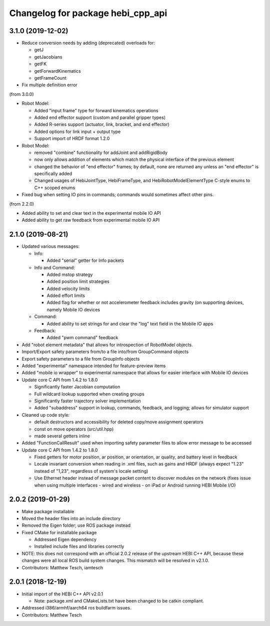 ^^^^^^^^^^^^^^^^^^^^^^^^^^^^^^^^^^
Changelog for package hebi_cpp_api
^^^^^^^^^^^^^^^^^^^^^^^^^^^^^^^^^^

3.1.0 (2019-12-02)
-----------
* Reduce conversion needs by adding (deprecated) overloads for:

  * getJ
  * getJacobians
  * getFK
  * getForwardKinematics
  * getFrameCount

* Fix multiple definition error

(from 3.0.0)

* Robot Model:

  * Added "input frame" type for forward kinematics operations
  * Added end effector support (custom and parallel gripper types)
  * Added R-series support (actuator, link, bracket, and end effector)
  * Added options for link input + output type
  * Support import of HRDF format 1.2.0

* Robot Model:

  * removed "combine" functionality for addJoint and addRigidBody
  * now only allows addition of elements which match the physical interface of the previous element
  * changed the behavior of "end effector" frames; by default, none are returned any unless an "end effector" is specifically added
  * Changed usages of HebiJointType, HebiFrameType, and HebiRobotModelElementType C-style enums to C++ scoped enums

* Fixed bug when setting IO pins in commands; commands would sometimes affect other pins.

(from 2.2.0)

* Added ability to set and clear text in the experimental mobile IO API
* Added ability to get raw feedback from experimental mobile IO API

2.1.0 (2019-08-21)
-----------
* Updated various messages:

  * Info:

    * Added "serial" getter for Info packets

  * Info and Command:

    * Added mstop strategy
    * Added position limit strategies
    * Added velocity limits
    * Added effort limits
    * Added flag for whether or not accelerometer feedback includes gravity (on supporting devices, namely Mobile IO devices

  * Command:

    * Added ability to set strings for and clear the "log" text field in the Mobile IO apps 

  * Feedback:

    * Added "pwm command" feedback

* Add "robot element metadata" that allows for introspection of RobotModel objects.
* Import/Export safety parameters from/to a file into/from GroupCommand objects
* Export safety parameters to a file from GroupInfo objects
* Added "experimental" namespace intended for feature-preview items
* Added "mobile io wrapper" to experimental namespace that allows for easier interface with Mobile IO devices 
* Update core C API from 1.4.2 to 1.8.0

  * Significantly faster Jacobian computation
  * Full wildcard lookup supported when creating groups
  * Significantly faster trajectory solver implementation
  * Added "subaddress" support in lookup, commands, feedback, and logging; allows for simulator support

* Cleaned up code style:

  * default destructors and accessibility for deleted copy/move assignment operators
  * const on move operators (src/util.hpp)
  * made several getters inline

* Added "FunctionCallResult" used when importing safety parameter files to allow error message to be accessed
* Update core C API from 1.4.2 to 1.8.0

  * Fixed getters for motor position, ar position, ar orientation, ar quality, and battery level in feedback
  * Locale invariant conversion when reading in .xml files, such as gains and HRDF (always expect "1.23" instead of "1,23", regardless of system's locale setting)
  * Use Ethernet header instead of message packet content to discover modules on the network (fixes issue when using multiple interfaces - wired and wireless - on iPad or Android running HEBI Mobile I/O)

2.0.2 (2019-01-29)
-----------
* Make package installable
* Moved the header files into an include directory
* Removed the Eigen folder; use ROS package instead
* Fixed CMake for installable package

  * Addressed Eigen dependency
  * Installed include files and libraries correctly

* NOTE: this does not correspond with an official 2.0.2
  release of the upstream HEBI C++ API, because these
  changes were all local ROS build system changes. This
  mismatch will be resolved in v2.1.0.
* Contributors: Matthew Tesch, iamtesch

2.0.1 (2018-12-19)
------------------
* Initial import of the HEBI C++ API v2.0.1

  * Note: package.xml and CMakeLists.txt have been changed to be catkin
    compliant.

* Addressed i386/armhf/aarch64 ros buildfarm issues.
* Contributors: Matthew Tesch
